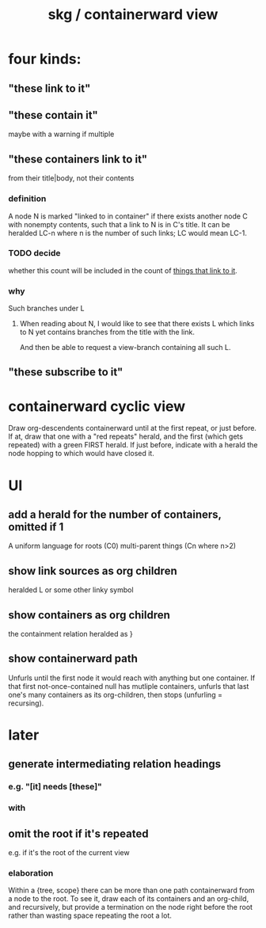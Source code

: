 :PROPERTIES:
:ID:       7b2499c4-4c93-44dc-83b1-0a4b9175d6a8
:ROAM_ALIASES: "skg / backward view" "containerward view \ skg"
:END:
#+title: skg / containerward view
* four kinds:
** "these link to it"
   :PROPERTIES:
   :ID:       1778f2e9-e25f-43be-9362-abd43b0d4241
   :END:
** "these contain it"
   maybe with a warning if multiple
** "these containers link to it"
   :PROPERTIES:
   :ID:       59e54472-f770-437d-bc36-323928dd3352
   :END:
   from their title|body, not their contents
*** definition
    A node N is marked "linked to in container"
    if there exists another node C with nonempty contents,
    such that a link to N is in C's title.
    It can be heralded LC-n where n is the number of such links;
    LC would mean LC-1.
*** TODO decide
    :PROPERTIES:
    :ID:       43a6a0e2-d2bd-414c-a92c-e1c309622c6e
    :END:
    whether this count will be included in the count of [[id:1778f2e9-e25f-43be-9362-abd43b0d4241][things that link to it]].
*** why
    Such branches under L
**** When reading about N, I would like to see that there exists L which links to N yet contains branches from the title with the link.
     And then be able to request a view-branch containing all such L.
** "these subscribe to it"
* containerward cyclic view
  Draw org-descendents containerward until at the first repeat, or just before.
  If at, draw that one with a "red repeats" herald, and the first (which gets repeated) with a green FIRST herald.
  If just before, indicate with a herald the node hopping to which would have closed it.
* UI
** add a herald for the number of containers, omitted if 1
   :PROPERTIES:
   :ID:       ac671944-2cb9-41b0-abbc-43dfe8a5377b
   :END:
   A uniform language for
     roots               (C0)
     multi-parent things (Cn where n>2)
** show link sources as org children
    heralded L or some other linky symbol
** show containers as org children
    the containment relation heralded as }
** show containerward path
   Unfurls until the first node it would reach with
   anything but one container.
   If that first not-once-contained null has mutliple containers,
   unfurls that last one's many containers as its org-children,
   then stops (unfurling = recursing).
* later
** generate intermediating relation headings
*** e.g. "[it] needs [these]"
*** with
** omit the root if it's repeated
   :PROPERTIES:
   :ID:       0254b98c-30e6-49de-af3f-c17871c356da
   :END:
   e.g. if it's the root of the current view
*** elaboration
    Within a {tree, scope} there can be more than one path containerward from a node to the root. To see it, draw each of its containers and an org-child, and recursively, but provide a termination on the node right before the root rather than wasting space repeating the root a lot.
